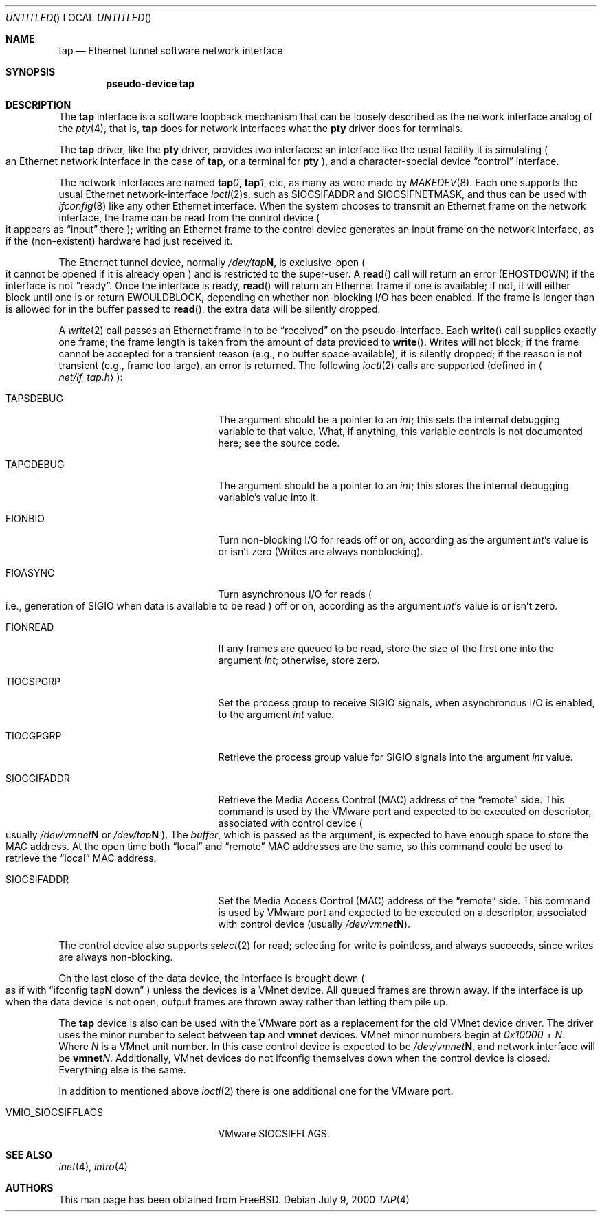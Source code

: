 .\" $FreeBSD$
.\" Based on PR#2411
.\"
.Dd July 9, 2000
.Os
.Dt TAP 4
.Sh NAME
.Nm tap
.Nd Ethernet tunnel software network interface
.Sh SYNOPSIS
.Cd pseudo-device tap
.Sh DESCRIPTION
The
.Nm tap
interface is a software loopback mechanism that can be loosely
described as the network interface analog of the
.Xr pty 4 ,
that is,
.Nm tap
does for network interfaces what the
.Nm pty
driver does for terminals.
.Pp
The
.Nm tap
driver, like the
.Nm pty
driver, provides two interfaces: an interface like the usual facility
it is simulating
.Po
an Ethernet network interface in the case of
.Nm tap ,
or a terminal for
.Nm pty
.Pc ,
and a character-special device
.Dq control
interface.
.Pp
The network interfaces are named
.Sy tap Ns Ar 0 ,
.Sy tap Ns Ar 1 ,
etc, as many as were made by
.Xr MAKEDEV 8 .
Each one supports the usual Ethernet network-interface
.Xr ioctl 2 Ns s ,
such as
.Dv SIOCSIFADDR
and
.Dv SIOCSIFNETMASK ,
and thus can be used with
.Xr ifconfig 8
like any other Ethernet interface. When the system chooses to transmit
an Ethernet frame on the network interface, the frame can be read from 
the control device
.Po
it appears as
.Dq input
there
.Pc ;
writing an Ethernet frame to the control device generates an input frame on
the network interface, as if the
.Pq non-existent
hardware had just received it.
.Pp
The Ethernet tunnel device, normally
.Pa /dev/tap Ns Sy N ,
is exclusive-open
.Po
it cannot be opened if it is already open
.Pc
and is restricted to the super-user.
A
.Fn read
call will return an error
.Pq Er EHOSTDOWN
if the interface is not
.Dq ready .
Once the interface is ready,
.Fn read
will return an Ethernet frame if one is available; if not, it will 
either block until one is or return
.Er EWOULDBLOCK ,
depending on whether non-blocking I/O has been enabled. If the frame
is longer than is allowed for in the buffer passed to
.Fn read ,
the extra data will be silently dropped.
.Pp
A
.Xr write 2
call passes an Ethernet frame in to be
.Dq received
on the pseudo-interface.  Each
.Fn write
call supplies exactly one frame; the frame length is taken from the
amount of data provided to
.Fn write .
Writes will not block; if the frame cannot be accepted
for a transient reason
.Pq e.g., no buffer space available ,
it is silently dropped; if the reason is not transient
.Pq e.g., frame too large ,
an error is returned.
The following
.Xr ioctl 2
calls are supported
.Pq defined in Aq Pa net/if_tap.h Ns :
.Bl -tag -width VMIO_SIOCSETMACADDR
.It Dv TAPSDEBUG
The argument should be a pointer to an
.Va int ;
this sets the internal debugging variable to that value.  What, if
anything, this variable controls is not documented here; see the source
code.
.It Dv TAPGDEBUG
The argument should be a pointer to an
.Va int ;
this stores the internal debugging variable's value into it.
.It Dv FIONBIO
Turn non-blocking I/O for reads off or on, according as the argument
.Va int Ns 's
value is or isn't zero
.Pq Writes are always nonblocking .
.It Dv FIOASYNC
Turn asynchronous I/O for reads
.Po
i.e., generation of
.Dv SIGIO
when data is available to be read
.Pc
off or on, according as the argument
.Va int Ns 's
value is or isn't zero.
.It Dv FIONREAD
If any frames are queued to be read, store the size of the first one into the argument
.Va int ;
otherwise, store zero.
.It Dv TIOCSPGRP
Set the process group to receive
.Dv SIGIO
signals, when asynchronous I/O is enabled, to the argument
.Va int
value.
.It Dv TIOCGPGRP
Retrieve the process group value for
.Dv SIGIO
signals into the argument
.Va int
value.
.It Dv SIOCGIFADDR
Retrieve the Media Access Control
.Pq Dv MAC 
address of the
.Dq remote
side. This command is used by the VMware port and expected to be executed on
descriptor, associated with control device
.Po
usually
.Pa /dev/vmnet Ns Sy N 
or
.Pa /dev/tap Ns Sy N 
.Pc .
The
.Va buffer ,
which is passed as the argument, is expected to have enough space to store
the
.Dv MAC
address. At the open time both
.Dq local
and
.Dq remote
.Dv MAC
addresses are the same, so this command could be used to retrieve the
.Dq local
.Dv MAC
address.
.It Dv SIOCSIFADDR
Set the Media Access Control
.Pq Dv MAC
address of the
.Dq remote
side. This command is used by VMware port and expected to be executed on
a descriptor, associated with control device
.Pq usually Pa /dev/vmnet Ns Sy N .
.El
.Pp
The control device also supports
.Xr select 2
for read; selecting for write is pointless, and always succeeds, since
writes are always non-blocking.
.Pp
On the last close of the data device, the interface is
brought down
.Po
as if with  
.Dq ifconfig tap Ns Sy N No down
.Pc unless the devices is a VMnet device.
All queued frames are thrown away. If the interface is up when the data 
device is not open, output frames are thrown away rather than 
letting them pile up.
.Pp
The 
.Nm tap
device is also can be used with the VMware port as a replacement
for the old VMnet device driver. The driver uses the minor number
to select between
.Nm tap
and
.Nm vmnet
devices. VMnet minor numbers begin at
.Va 0x10000 
+
.Va N . 
Where
.Va N 
is a VMnet unit number. In this case control device is expected to be 
.Pa /dev/vmnet Ns Sy N ,
and network interface will be
.Sy vmnet Ns Ar N .
Additionally, VMnet devices do not ifconfig themselves down when the
control device is closed. Everything else is the same. 
.Pp
In addition to mentioned above
.Xr ioctl 2
there is one additional one for the VMware port.
.Bl -tag -width VMIO_SIOCSETMACADDR
.It Dv VMIO_SIOCSIFFLAGS
VMware 
.Dv SIOCSIFFLAGS .
.El
.Sh SEE ALSO
.Xr inet 4 ,
.Xr intro 4
.\" .Sh BUGS
.Sh AUTHORS
This man page has been obtained from
.Fx .
